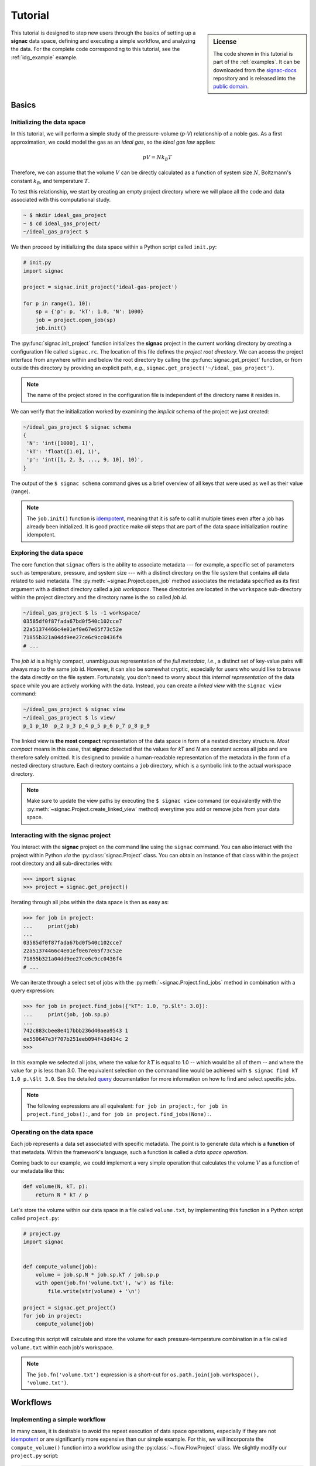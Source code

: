 .. _tutorial:

========
Tutorial
========

.. sidebar:: License

    The code shown in this tutorial is part of the :ref:`examples`.
    It can be downloaded from the signac-docs_ repository and is released into the `public domain <https://bitbucket.org/glotzer/signac-docs/raw/master/examples/LICENSE>`_.

.. _signac-docs: https://bitbucket.org/glotzer/signac-docs/

This tutorial is designed to step new users through the basics of setting up a **signac** data space, defining and executing a simple workflow, and analyzing the data.
For the complete code corresponding to this tutorial, see the :ref:`idg_example` example.


Basics
======


Initializing the data space
---------------------------

In this tutorial, we will perform a simple study of the pressure-volume (*p-V*) relationship of a noble gas.
As a first approximation, we could model the gas as an *ideal gas*, so the *ideal gas law* applies:

.. math::

    p V = N k_B T

Therefore, we can assume that the volume :math:`V` can be directly calculated as a function of system size :math:`N`, Boltzmann's constant :math:`k_B`, and temperature :math:`T`.

To test this relationship, we start by creating an empty project directory where we will place all the code and data associated with this computational study.

.. code:: bash

    ~ $ mkdir ideal_gas_project
    ~ $ cd ideal_gas_project/
    ~/ideal_gas_project $

We then proceed by initializing the data space within a Python script called ``init.py``:

.. code:: python

    # init.py
    import signac

    project = signac.init_project('ideal-gas-project')

    for p in range(1, 10):
        sp = {'p': p, 'kT': 1.0, 'N': 1000}
        job = project.open_job(sp)
        job.init()

The :py:func:`signac.init_project` function initializes the **signac** project in the current working directory by creating a configuration file called ``signac.rc``.
The location of this file defines the *project root directory*.
We can access the project interface from anywhere within and below the root directory by calling the :py:func:`signac.get_project` function, or from outside this directory by providing an explicit path, *e.g.*, ``signac.get_project('~/ideal_gas_project')``.

.. note::

    The name of the project stored in the configuration file is independent of the directory name it resides in.

We can verify that the initialization worked by examining the *implicit* schema of the project we just created:

.. code:: bash

    ~/ideal_gas_project $ signac schema
    {
     'N': 'int([1000], 1)',
     'kT': 'float([1.0], 1)',
     'p': 'int([1, 2, 3, ..., 9, 10], 10)',
    }


The output of the ``$ signac schema`` command gives us a brief overview of all keys that were used as well as their value (range).

.. note::

    The ``job.init()`` function is `idempotent <https://en.wikipedia.org/wiki/Idempotence>`_, meaning that it is safe to call it multiple times even after a job has already been initialized.
    It is good practice make *all* steps that are part of the data space initialization routine idempotent.


Exploring the data space
------------------------

The core function that ``signac`` offers is the ability to associate metadata --- for example, a specific set of parameters such as temperature, pressure, and system size --- with a distinct directory on the file system that contains all data related to said metadata.
The :py:meth:`~signac.Project.open_job` method associates the metadata specified as its first argument with a distinct directory called a *job workspace*.
These directories are located in the ``workspace`` sub-directory within the project directory and the directory name is the so called *job id*.

.. code-block:: bash

    ~/ideal_gas_project $ ls -1 workspace/
    03585df0f87fada67bd0f540c102cce7
    22a51374466c4e01ef0e67e65f73c52e
    71855b321a04dd9ee27ce6c9cc0436f4
    # ...

The *job id* is a highly compact, unambiguous representation of the *full metadata*, *i.e.*, a distinct set of key-value pairs will always map to the same job id.
However, it can also be somewhat cryptic, especially for users who would like to browse the data directly on the file system.
Fortunately, you don't need to worry about this *internal representation* of the data space while you are actively working with the data.
Instead, you can create a *linked view* with the ``signac view`` command:

.. code-block:: bash

    ~/ideal_gas_project $ signac view
    ~/ideal_gas_project $ ls view/
    p_1 p_10  p_2 p_3 p_4 p_5 p_6 p_7 p_8 p_9

The linked view is **the most compact** representation of the data space in form of a nested directory structure.
*Most compact* means in this case, that **signac** detected that the values for *kT* and *N* are constant across all jobs and are therefore safely omitted.
It is designed to provide a human-readable representation of the metadata in the form of a nested directory structure.
Each directory contains a ``job`` directory, which is a symbolic link to the actual workspace directory.

.. note::

    Make sure to update the view paths by executing the ``$ signac view`` command (or equivalently with the :py:meth:`~signac.Project.create_linked_view` method) everytime you add or remove jobs from your data space.

.. todo::

    Add once ``signac-export`` is implemented:
    If you are interested in a *permanent* representation of your data space with a nested directory structure, please see `signac-export`_.

    .. _signac-export: signac-export


Interacting with the **signac** project
---------------------------------------

You interact with the **signac** project on the command line using the ``signac`` command.
You can also interact with the project within Python *via* the :py:class:`signac.Project` class.
You can obtain an instance of that class within the project root directory and all sub-directories with:

.. code-block:: python

    >>> import signac
    >>> project = signac.get_project()

.. todo::

    Introduce ``$ signac-shell`` once relased.

Iterating through all jobs within the data space is then as easy as:

.. code-block:: python

    >>> for job in project:
    ...     print(job)
    ...
    03585df0f87fada67bd0f540c102cce7
    22a51374466c4e01ef0e67e65f73c52e
    71855b321a04dd9ee27ce6c9cc0436f4
    # ...

We can iterate through a select set of jobs with the :py:meth:`~signac.Project.find_jobs` method in combination with a query expression:

.. code-block:: python

    >>> for job in project.find_jobs({"kT": 1.0, "p.$lt": 3.0}):
    ...     print(job, job.sp.p)
    ...
    742c883cbee8e417bbb236d40aea9543 1
    ee550647e3f707b251eeb094f43d434c 2
    >>>

In this example we selected all jobs, where the value for :math:`kT` is equal to 1.0 -- which would be all of them -- and where the value for :math:`p` is less than 3.0.
The equivalent selection on the command line would be achieved with ``$ signac find kT 1.0 p.\$lt 3.0``.
See the detailed `query`_ documentation for more information on how to find and select specific jobs.

.. note::

    The following expressions are all equivalent: ``for job in project:``, ``for job in project.find_jobs():``, and ``for job in project.find_jobs(None):``.

.. _query: http://signac.readthedocs.io/en/latest/query.html


Operating on the data space
---------------------------

Each job represents a data set associated with specific metadata.
The point is to generate data which is a **function** of that metadata.
Within the framework's language, such a function is called a *data space operation*.

Coming back to our example, we could implement a very simple operation that calculates the volume :math:`V` as a function of our metadata like this:

.. code-block:: python

    def volume(N, kT, p):
        return N * kT / p

Let's store the volume within our data space in a file called ``volume.txt``, by implementing this function in a Python script called ``project.py``:

.. code-block:: python

    # project.py
    import signac


    def compute_volume(job):
        volume = job.sp.N * job.sp.kT / job.sp.p
        with open(job.fn('volume.txt'), 'w') as file:
            file.write(str(volume) + '\n')

    project = signac.get_project()
    for job in project:
        compute_volume(job)

Executing this script will calculate and store the volume for each pressure-temperature combination in a file called ``volume.txt`` within each job's workspace.

.. note::

    The ``job.fn('volume.txt')`` expression is a short-cut for ``os.path.join(job.workspace(), 'volume.txt')``.


Workflows
=========


Implementing a simple workflow
------------------------------

In many cases, it is desirable to avoid the repeat execution of data space operations, especially if they are not `idempotent <https://en.wikipedia.org/wiki/Idempotence>`_ or are significantly more expensive than our simple example.
For this, we will incorporate the ``compute_volume()`` function into a workflow using the :py:class:`~.flow.FlowProject` class.
We slightly modify our ``project.py`` script:

.. code-block:: python

    # project.py
    from flow import FlowProject


    @FlowProject.operation
    def compute_volume(job):
        volume = job.sp.N * job.sp.kT / job.sp.p
        with open(job.fn('volume.txt'), 'w') as file:
            file.write(str(volume) + '\n')


    if __name__ == '__main__':
        FlowProject().main()

The :py:meth:`~.flow.FlowProject.operation` decorator identifies the ``compute_volume`` function as an *operation function* of our project.
Furthermore, it is now directly executable from the command line via an interface provided by the :py:meth:`~flow.FlowProject.main` method.

We can then execute all operations defined within the project with:

.. code-block:: bash

    ~/ideal_gas_project $ python project.py run
    Execute operation 'compute_volume(03585df0f87fada67bd0f540c102cce7)'...
    Execute operation 'compute_volume(22a51374466c4e01ef0e67e65f73c52e)'...
    Execute operation 'compute_volume(71855b321a04dd9ee27ce6c9cc0436f4)'...
    # ...

However, if you execute this in your own terminal, you might have noticed a bunch of warning messages printed out at the end, that read similar to:

.. code-block:: none

    Operation 'compute_volume(03585df0f87fada67bd0f540c102cce7)' exceeds max. # of allowed passes (1).
    Operation 'compute_volume(22a51374466c4e01ef0e67e65f73c52e)' exceeds max. # of allowed passes (1).
    # and so on

That is because by default, the ``run`` command will continue to execute all defined operations until they are considered *completed*.
An operation is considered completed when all its *post conditions* are met, and it is up to the user to define those post conditions.
Since we have not defined any post conditions yet, **signac** would continue to execute the same operation indefinitely.

For this example, a good post condition would be the existence of the ``volume.txt`` file.
To tell the :py:class:`~.flow.FlowProject` class when an operation is *completed*, we can modify the above example by adding a function that defines this condition:

.. code-block:: python

    # project.py
    from flow import FlowProject


    def volume_computed(job):
        return os.path.isfile("volume.txt")


    @FlowProject.operation
    @FlowProject.post(volume_computed)
    def compute_volume(job):
        volume = job.sp.N * job.sp.kT / job.sp.p
        with open(job.fn('volume.txt'), 'w') as file:
            file.write(str(volume) + '\n')


    if __name__ == '__main__':
        FlowProject().main()

.. tip::

    Simple conditions can be conveniently defined inline as `lambda expressions`_: ``@FlowProject.post(lambda job: job.isfile("volume.txt"))``.

.. _lambda expression: https://docs.python.org/3/reference/expressions.html#lambda

We can check that we implemented the condition correctly by executing ``$ python project.py run`` again.
This should now return without any message because all operations have already been completed.

.. note::

    To simply, execute a specific operation from the command line ignoring all logic, use the ``exec`` command, *e.g.*: ``$ python project.py exec compute_volume``.
    This command (as well as the run command) also accepts jobs as arguments, so you can specify that you only want to run operations for a specific set of jobs.

Extending the workflow
----------------------

So far we learned how to define and implement *data space operations* and how to define simple post conditions to control the execution of said operations.
In the next step, we will learn how to integrate multiple operations into a cohesive workflow.

First, let's verify that the volume has actually been computed for all jobs.
For this we transform the ``volume_computed()`` function into a *label function* by decorating it with the :py:meth:`~flow.FlowProject.label` decorator:

.. code-block:: python

    # project.py
    from flow import FlowProject


    @FlowProject.label
    def volume_computed(job):
        return job.isfile("volume.txt")

    # ...

We can then view the project's status with the ``status`` command:

.. code-block:: bash

    ~/ideal_gas_project $ python project.py status
    Generate output...

    Status project 'ideal-gas-project':
    Total # of jobs: 10

    label            progress
    ---------------  --------------------------------------------------
    volume_computed  |########################################| 100.00%

That means that there is a ``volume.txt`` file in each and every job workspace directory.

Let's assume that instead of storing the volume in a text file, we wanted to store in it in a `JSON`_ file called ``data.json``.
Since we are pretending that computing the volume is an expensive operation, we will implement a second operation that copies the result stored in the ``volume.txt`` file into the ``data.json`` file instead of recomputing it:

.. _JSON: https://en.wikipedia.org/wiki/JSON

.. code-block:: python

    # project.py
    from flow import FlowProject
    import json
    # ...

    @FlowProject.operation
    @FlowProject.pre(volume_computed)
    @FlowProject.post.isfile("data.json")
    def store_volume_in_json_file(job):
        with open(job.fn("volume.txt")) as textfile:
            with open(job.fn("data.json"), "w") as jsonfile:
                data = {"volume": float(textfile.read())}
                jsonfile.write(json.dumps(data) + "\n")

    # ...

Here we reused the ``volume_computed`` condition function as a **pre-condition** and took advantage of the ``post.isfile`` short-cut function to define the post-condition for this operation function.

.. important::

    An operation function is **eligible** for execution if all pre-conditions are met, at least one post-condition is not met and the operation is not currently submitted or running.

Next, instead of running this new function for all jobs, let's test it for one job first.

.. code-block:: bash

    ~/ideal_gas_project $ python project.py run -n 1
    Execute operation 'store_volume_in_json_file(742c883cbee8e417bbb236d40aea9543)'...

We can verify the output with:

.. code-block:: bash

    ~/ideal_gas_project $ cat workspace/742c883cbee8e417bbb236d40aea9543/data.json
    {"volume": 1000.0}

Since that seems right, we can then store all other volumes in the respective ``data.json`` files by executing ``$ python project run``.

.. tip::

    We could further simplify our workflow definition by replacing the ``pre(volume_computed)`` condition with ``pre.after(compute_volume)``, which is a short-cut to reuse all of ``compute_volume()``'s post-conditions as pre-conditions for the ``store_volume_in_json_file()`` operation.


The job document
----------------

Storing results in JSON format -- as shown in the previous section -- is good practice because the JSON format is an open, human-readable format, and parsers are readily available in a wide range of languages.
Because of this, **signac** stores all metadata in JSON files and in addition comes with a built-in JSON-storage container for each job: the `job document <http://signac.readthedocs.io/en/latest/projects.html#the-job-document>`_.

Let's add another operation to our ``project.py`` script that stores the volume in the *job document*:

.. code-block:: python

   # project.py
   # ...

   @FlowProject.operation
   @FlowProject.pre.after(compute_volume)
   @FlowProject.post(lambda job: 'volume' in job.document)
   def store_volume_in_document(job):
       with open(job.fn("volume.txt")) as textfile:
               job.document.volume = float(textfile.read())

Besides needing fewer lines of code, storing data in the *job document* has one more distinct advantage: it is directly searchable.
That means that we can find and select jobs based on its content.

Executing the ``$ python project.py run`` command after adding the above function to the ``project.py`` script will store all volume in the job documents.
We can then inspect all *searchable* data with the ``$ signac find`` command in combination with the ``--show`` option:

.. code-block:: bash

    ~/ideal_gas_project $ signac find --show
    03585df0f87fada67bd0f540c102cce7
    {'N': 1000, 'kT': 1.0, 'p': 3}
    {'volume': 333.3333333333333}
    22a51374466c4e01ef0e67e65f73c52e
    {'N': 1000, 'kT': 1.0, 'p': 5}
    {'volume': 200.0}
    71855b321a04dd9ee27ce6c9cc0436f4
    {'N': 1000, 'kT': 1.0, 'p': 4}
    {'volume': 250.0}
    # ...

When executed with ``--show``, the ``find`` command not only prints the *job id*, but also the metadata and the document for each job.
In addition to selecting by metadata as shown earlier, we can also find and select jobs by their *job document* content, *e.g.*:

.. code-block:: bash

    ~/ideal_gas_project $ signac find --doc-filter volume.\$lte 125 --show
    Interpreted filter arguments as '{"volume.$lte": 125}'.
    df1794892c1ec0909e5955079754fb0b
    {'N': 1000, 'kT': 1.0, 'p': 10}
    {'volume': 100.0}
    dbe8094b72da6b3dd7c8f17abdcb7608
    {'N': 1000, 'kT': 1.0, 'p': 9}
    {'volume': 111.11111111111111}
    97ac0114bb2269561556b16aef030d43
    {'N': 1000, 'kT': 1.0, 'p': 8}
    {'volume': 125.0}

.. note::

    The job document is a feature of the core ``signac`` package, and can be used even outside the context of a :py:class:`~.flow.FlowProject`.


Job scripts and cluster submission
==================================


Generating scripts
------------------

So far, we executed all operations directly on the command line with the ``run`` command.
However we can also generate scripts for execution, which is especially relevant if you intend to submit the workflow to a scheduling system typically encountered high-performance computing (HPC) environments.

Scripts are generated using the `jinja2`_ templating system, but you don't have to worry about that unless you want to change any of the default templates.

.. todo::
    Once we have templates documentation, point to it here.

.. _jinja2: http://jinja.pocoo.org/

We can generate a script for the execution of the *next eligible operations* with the ``script`` command.

We need to reset our workflow before we can test that:

.. code-block:: bash

    ~/ideal_gas_project $ rm -r workspace/
    ~/ideal_gas_project $ python init.py

Let's start by generating a script for the execution of up to two *eligible* operations:

.. code-block:: bash


    ~/ideal_gas_project $ python project.py script -n 2
    set -e
    set -u

    cd /Users/csadorf/ideal_gas_project

    # Operation 'compute_volume' for job '03585df0f87fada67bd0f540c102cce7':
    python project.py exec compute_volume 03585df0f87fada67bd0f540c102cce7
    # Operation 'compute_volume' for job '22a51374466c4e01ef0e67e65f73c52e':
    python project.py exec compute_volume 22a51374466c4e01ef0e67e65f73c52e

By default, the generated script will change into the  *project root directory* and then execute the command for each next eligible operation for all selected jobs.
We then have two ways to run this script
One option would be to pipe it into a file and then execute it:

.. code-block:: bash

     ~/ideal_gas_project $ python project.py script > run.sh
     ~/ideal_gas_project $ /bin/bash run.sh

Alternatively, we could pipe it directly into the command processor:

.. code-block:: bash

   ~/ideal_gas_project $ python project.py script | /bin/bash

Executing the ``script`` command again, we see that it would now execute both the ``store_volume_in_document`` and the ``store_volume_in_json_file`` operation, since both share the same pre-conditions:

.. code-block:: bash

    ~/ideal_gas_project $ python project.py script -n 2
    set -e
    set -u

    cd /Users/csadorf/ideal_gas_project

    # Operation 'store_volume_in_document' for job '03585df0f87fada67bd0f540c102cce7':
    python project.py exec store_volume_in_document 03585df0f87fada67bd0f540c102cce7
    # Operation 'store_volume_in_json_file' for job '03585df0f87fada67bd0f540c102cce7':
    python project.py exec store_volume_in_json_file 03585df0f87fada67bd0f540c102cce7

If we wanted to customize the script generation, we could either extend the base template or simply replace the default template with our own.
To replace the default template, we can put a template script called ``script.sh`` into a directory called ``templates`` within the project root directory.
A simple template script might look like this:

.. code-block:: bash

    cd {{ project.config.project_dir }}

    {% for operation in operations %}
    {{ operation.cmd }}
    {% endfor %}

Storing the above template within a file called ``templates/script.sh`` will now change the output of the ``script`` command to:

.. code-block:: bash

   ~/ideal_gas_project $ python project.py script -n 2
   cd /Users/csadorf/ideal_gas_project

   python project.py exec store_volume_in_document 03585df0f87fada67bd0f540c102cce7
   python project.py exec store_volume_in_json_file 03585df0f87fada67bd0f540c102cce7

Please see ``$ python project.py script --template-help`` to get more information on how to write and use custom templates.

Submit operations to a scheduling system
----------------------------------------

In addition to executing operations directly on the command line and generating scripts, **signac** can also submit operations to a scheduler such as SLURM_.
This is essentially equivalent to generating a script as described in the previous section, but in this case the script will also contain the relevant scheduler directives such as the number of processors to request.
In addition, **signac** will also keep track of submitted operations in addition to workflow progress, which almost completely automates the submission process as well as preventing the accidental repeated submission of operations.

.. _SLURM: https://slurm.schedmd.com/

To use this feature, make sure that you are on a system with any of the supported schedulers and then run the ``$ python project.py submit`` command.

.. todo::

    * Add section about signac-dashboard.

